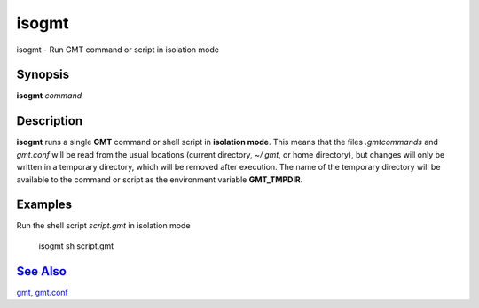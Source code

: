 ******
isogmt
******

isogmt - Run GMT command or script in isolation mode

Synopsis
--------

**isogmt** *command*

Description
-----------

**isogmt** runs a single **GMT** command or shell script in **isolation
mode**. This means that the files *.gmtcommands* and *gmt.conf* will be
read from the usual locations (current directory, *~/.gmt*, or home
directory), but changes will only be written in a temporary directory,
which will be removed after execution. The name of the temporary
directory will be available to the command or script as the environment
variable **GMT_TMPDIR**.

Examples
--------

Run the shell script *script.gmt* in isolation mode

    isogmt sh script.gmt

`See Also <#toc4>`_
-------------------

`gmt <gmt.html>`_, `gmt.conf <gmt.conf.html>`_
